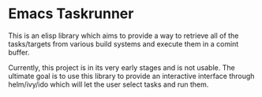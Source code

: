 * Emacs Taskrunner
This is an elisp library which aims to provide a way to retrieve all of the
tasks/targets from various build systems and execute them in a comint buffer.

Currently, this project is in its very early stages and is not usable. The
ultimate goal is to use this library to provide an interactive interface through
helm/ivy/ido which will let the user select tasks and run them.
